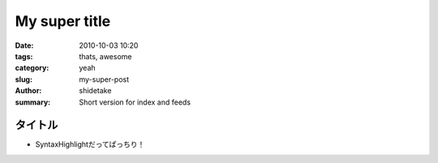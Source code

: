 My super title
##############

:date: 2010-10-03 10:20
:tags: thats, awesome
:category: yeah
:slug: my-super-post
:author: shidetake
:summary: Short version for index and feeds

################
タイトル
################

- SyntaxHighlightだってぱっちり！

